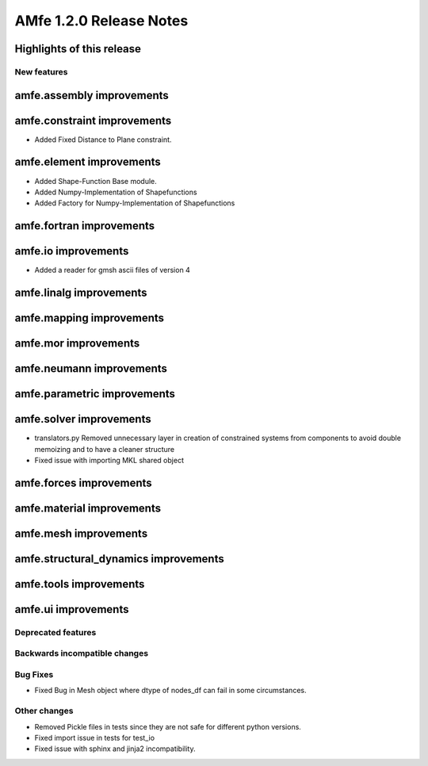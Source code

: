 ========================
AMfe 1.2.0 Release Notes
========================


Highlights of this release
--------------------------


New features
============

amfe.assembly improvements
--------------------------

amfe.constraint improvements
----------------------------
- Added Fixed Distance to Plane constraint.

amfe.element improvements
-------------------------
- Added Shape-Function Base module.
- Added Numpy-Implementation of Shapefunctions
- Added Factory for Numpy-Implementation of Shapefunctions

amfe.fortran improvements
-------------------------

amfe.io improvements
--------------------
- Added a reader for gmsh ascii files of version 4

amfe.linalg improvements
------------------------

amfe.mapping improvements
-------------------------

amfe.mor improvements
---------------------

amfe.neumann improvements
-------------------------

amfe.parametric improvements
----------------------------

amfe.solver improvements
------------------------
- translators.py Removed unnecessary layer in creation of constrained systems from components to avoid double memoizing and to have a cleaner structure
- Fixed issue with importing MKL shared object

amfe.forces improvements
------------------------

amfe.material improvements
--------------------------

amfe.mesh improvements
----------------------

amfe.structural_dynamics improvements
-------------------------------------

amfe.tools improvements
-----------------------

amfe.ui improvements
--------------------


Deprecated features
===================

Backwards incompatible changes
==============================

Bug Fixes
=========
- Fixed Bug in Mesh object where dtype of nodes_df can fail in some circumstances.

Other changes
=============
- Removed Pickle files in tests since they are not safe for different python versions.

- Fixed import issue in tests for test_io
- Fixed issue with sphinx and jinja2 incompatibility.
